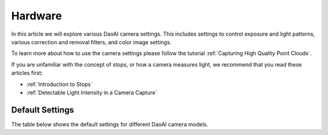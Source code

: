 Hardware
=================

In this article we will explore various DaoAI camera settings. This includes settings to control exposure and light patterns, various correction and removal filters, and color image settings.

To learn more about how to use the camera settings please follow the tutorial :ref:`Capturing High Quality Point Clouds`.

If you are unfamiliar with the concept of stops, or how a camera measures light, we recommend that you read these articles first:

- :ref:`Introduction to Stops`

- :ref:`Detectable Light Intensity in a Camera Capture`


Default Settings
---------------------

The table below shows the default settings for different DaoAI camera models.

.. list-table:: 
   :header-rows: 1

   * - Settings
     - Range
     - Camera1
     - Camera2
   * - Exposure Time (us)
     - xxxx - xxxxx
     - xxxx - xxxxx
